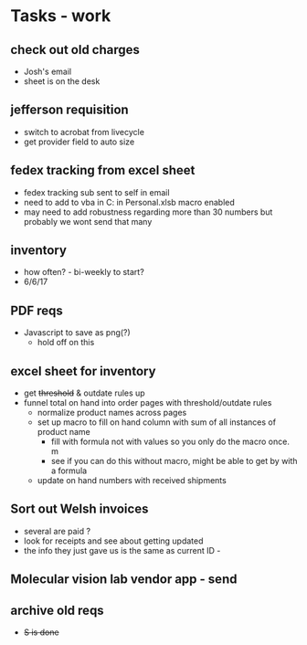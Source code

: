 * Tasks - work

** check out old charges
+ Josh's email
+ sheet is on the desk

** jefferson requisition
+ switch to acrobat from livecycle 
+ get provider field to auto size

** fedex tracking from excel sheet
+ fedex tracking sub sent to self in email
+ need to add to vba in C:\Users\djhart\AppData\Roaming\Microsoft\Excel\XLSTART in Personal.xlsb macro enabled
+ may need to add robustness regarding more than 30 numbers but probably we wont send that many

** inventory
+ how often? -  bi-weekly to start?
+ 6/6/17

** PDF reqs
+ Javascript to save as png(?)
  + hold off on this 

** excel sheet for inventory
+ get +threshold+ & outdate rules up
+ funnel total on hand into order pages with threshold/outdate rules
  + normalize product names across pages
  + set up macro to fill on hand column with sum of all instances of product name
    + fill with formula not with values so you only do the macro once. m
    + see if you can do this without macro, might be able to get by with a formula
  + update on hand numbers with received shipments

  
** Sort out Welsh invoices
+ several are paid ? 
+ look for receipts and see about getting updated
+ the info they just gave us is the same as current ID - 

** Molecular vision lab vendor app - send

** archive old reqs
+ +S is done+

